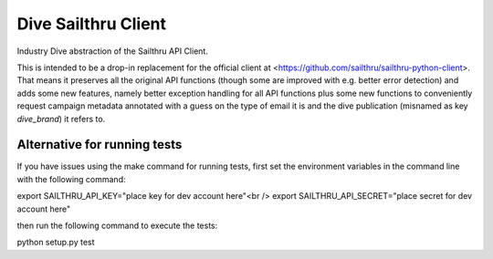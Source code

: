 Dive Sailthru Client
====================

Industry Dive abstraction of the Sailthru API Client.

This is intended to be a drop-in replacement for the official client at <https://github.com/sailthru/sailthru-python-client>. That means it preserves all the original API functions (though some are improved with e.g. better error detection) and adds some new features, namely better exception handling for all API functions plus some new functions to conveniently request campaign metadata annotated with a guess on the type of email it is and the dive publication (misnamed as key `dive_brand`) it refers to.

Alternative for running tests
-----------------------------
If you have issues using the make command for running tests,
first set the environment variables in the command line with the following command:

export SAILTHRU_API_KEY="place key for dev account here"<br />
export SAILTHRU_API_SECRET="place secret for dev account here"

then run the following command to execute the tests:

python setup.py test
